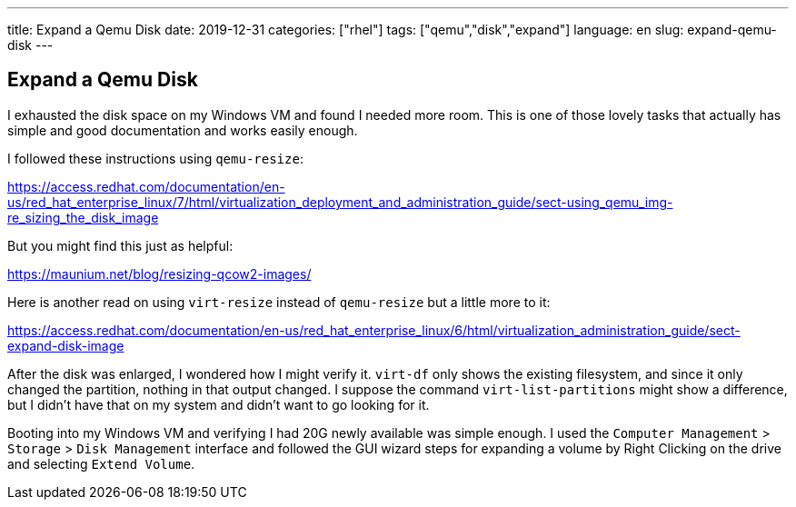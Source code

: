 ---
title: Expand a Qemu Disk
date: 2019-12-31
categories: ["rhel"]
tags: ["qemu","disk","expand"]
language: en
slug: expand-qemu-disk
---

== Expand a Qemu Disk

I exhausted the disk space on my Windows VM and found I needed more room.  This is one of those lovely tasks that actually has simple and good documentation and works easily enough.

I followed these instructions using `qemu-resize`:

https://access.redhat.com/documentation/en-us/red_hat_enterprise_linux/7/html/virtualization_deployment_and_administration_guide/sect-using_qemu_img-re_sizing_the_disk_image

But you might find this just as helpful:

https://maunium.net/blog/resizing-qcow2-images/

Here is another read on using `virt-resize` instead of `qemu-resize` but a little more to it:

https://access.redhat.com/documentation/en-us/red_hat_enterprise_linux/6/html/virtualization_administration_guide/sect-expand-disk-image

After the disk was enlarged, I wondered how I might verify it.  `virt-df` only shows the existing filesystem, and since it only changed the partition, nothing in that output changed.  I suppose the command `virt-list-partitions` might show a difference, but I didn't have that on my system and didn't want to go looking for it.  

Booting into my Windows VM and verifying I had 20G newly available was simple enough.  I used the `Computer Management` > `Storage` > `Disk Management` interface and followed the GUI wizard steps for expanding a volume by Right Clicking on the drive and selecting `Extend Volume`.
